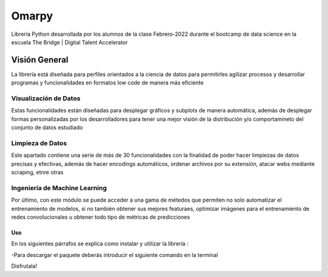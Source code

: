 #####################
Omarpy
#####################

Librería Python desarrollada por los alumnos de la clase Febrero-2022 durante el bootcamp de data science en la escuela The Bridge | Digital Talent Accelerator

Visión General
*********************

La librería está diseñada para perfiles orientados a la ciencia de datos para permitirles agilizar procesos y desarrollar programas y funcionalidades en formatos low code de manera más eficiente

Visualización de Datos
-----------------------------------

Estas funcionalidades están diseñadas para desplegar gráficos y subplots de manera automática, además de desplegar formas personalizadas por los desarrolladores para tener una mejor visión de la distribución y/o comportamineto del conjunto de datos estudiado

Limpieza de Datos
-----------------------------------

Este apartado contiene una serie de más de 30 funcionalidades con la finalidad de poder hacer limpiezas de datos precisas y efectivas, además de hacer encodings automáticos, ordenar archivos por su extensión, atacar webs mediante scraping, etnre otras

Ingeniería de Machine Learning
-----------------------------------

Por último, con este módulo se puede acceder a una gama de métedos que permiten no solo automatizar el entrenamiento de modelos, si no también obtener sus mejores featuraes, optimizar imágenes para el entrenamiento de redes convolucionales u obtener todo tipo de métricas de predicciones


Uso
================================

En los siguientes párrafos se explica como instalar y utilizar la librería :

-Para descargar el paquete deberás introducir el siguiente comando en la terminal

.. code-block:: python 
    pip install omarpy

Disfrutala!
